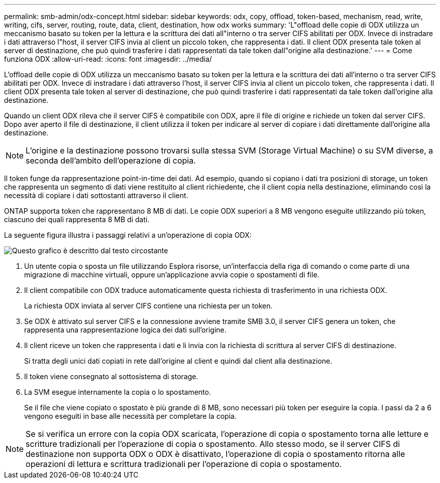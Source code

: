 ---
permalink: smb-admin/odx-concept.html 
sidebar: sidebar 
keywords: odx, copy, offload, token-based, mechanism, read, write, writing, cifs, server, routing, route, data, client, destination, how odx works 
summary: 'L"offload delle copie di ODX utilizza un meccanismo basato su token per la lettura e la scrittura dei dati all"interno o tra server CIFS abilitati per ODX. Invece di instradare i dati attraverso l"host, il server CIFS invia al client un piccolo token, che rappresenta i dati. Il client ODX presenta tale token al server di destinazione, che può quindi trasferire i dati rappresentati da tale token dall"origine alla destinazione.' 
---
= Come funziona ODX
:allow-uri-read: 
:icons: font
:imagesdir: ../media/


[role="lead"]
L'offload delle copie di ODX utilizza un meccanismo basato su token per la lettura e la scrittura dei dati all'interno o tra server CIFS abilitati per ODX. Invece di instradare i dati attraverso l'host, il server CIFS invia al client un piccolo token, che rappresenta i dati. Il client ODX presenta tale token al server di destinazione, che può quindi trasferire i dati rappresentati da tale token dall'origine alla destinazione.

Quando un client ODX rileva che il server CIFS è compatibile con ODX, apre il file di origine e richiede un token dal server CIFS. Dopo aver aperto il file di destinazione, il client utilizza il token per indicare al server di copiare i dati direttamente dall'origine alla destinazione.

[NOTE]
====
L'origine e la destinazione possono trovarsi sulla stessa SVM (Storage Virtual Machine) o su SVM diverse, a seconda dell'ambito dell'operazione di copia.

====
Il token funge da rappresentazione point-in-time dei dati. Ad esempio, quando si copiano i dati tra posizioni di storage, un token che rappresenta un segmento di dati viene restituito al client richiedente, che il client copia nella destinazione, eliminando così la necessità di copiare i dati sottostanti attraverso il client.

ONTAP supporta token che rappresentano 8 MB di dati. Le copie ODX superiori a 8 MB vengono eseguite utilizzando più token, ciascuno dei quali rappresenta 8 MB di dati.

La seguente figura illustra i passaggi relativi a un'operazione di copia ODX:

image::../media/how-odx-copy-offload-works.gif[Questo grafico è descritto dal testo circostante]

. Un utente copia o sposta un file utilizzando Esplora risorse, un'interfaccia della riga di comando o come parte di una migrazione di macchine virtuali, oppure un'applicazione avvia copie o spostamenti di file.
. Il client compatibile con ODX traduce automaticamente questa richiesta di trasferimento in una richiesta ODX.
+
La richiesta ODX inviata al server CIFS contiene una richiesta per un token.

. Se ODX è attivato sul server CIFS e la connessione avviene tramite SMB 3.0, il server CIFS genera un token, che rappresenta una rappresentazione logica dei dati sull'origine.
. Il client riceve un token che rappresenta i dati e li invia con la richiesta di scrittura al server CIFS di destinazione.
+
Si tratta degli unici dati copiati in rete dall'origine al client e quindi dal client alla destinazione.

. Il token viene consegnato al sottosistema di storage.
. La SVM esegue internamente la copia o lo spostamento.
+
Se il file che viene copiato o spostato è più grande di 8 MB, sono necessari più token per eseguire la copia. I passi da 2 a 6 vengono eseguiti in base alle necessità per completare la copia.



[NOTE]
====
Se si verifica un errore con la copia ODX scaricata, l'operazione di copia o spostamento torna alle letture e scritture tradizionali per l'operazione di copia o spostamento. Allo stesso modo, se il server CIFS di destinazione non supporta ODX o ODX è disattivato, l'operazione di copia o spostamento ritorna alle operazioni di lettura e scrittura tradizionali per l'operazione di copia o spostamento.

====